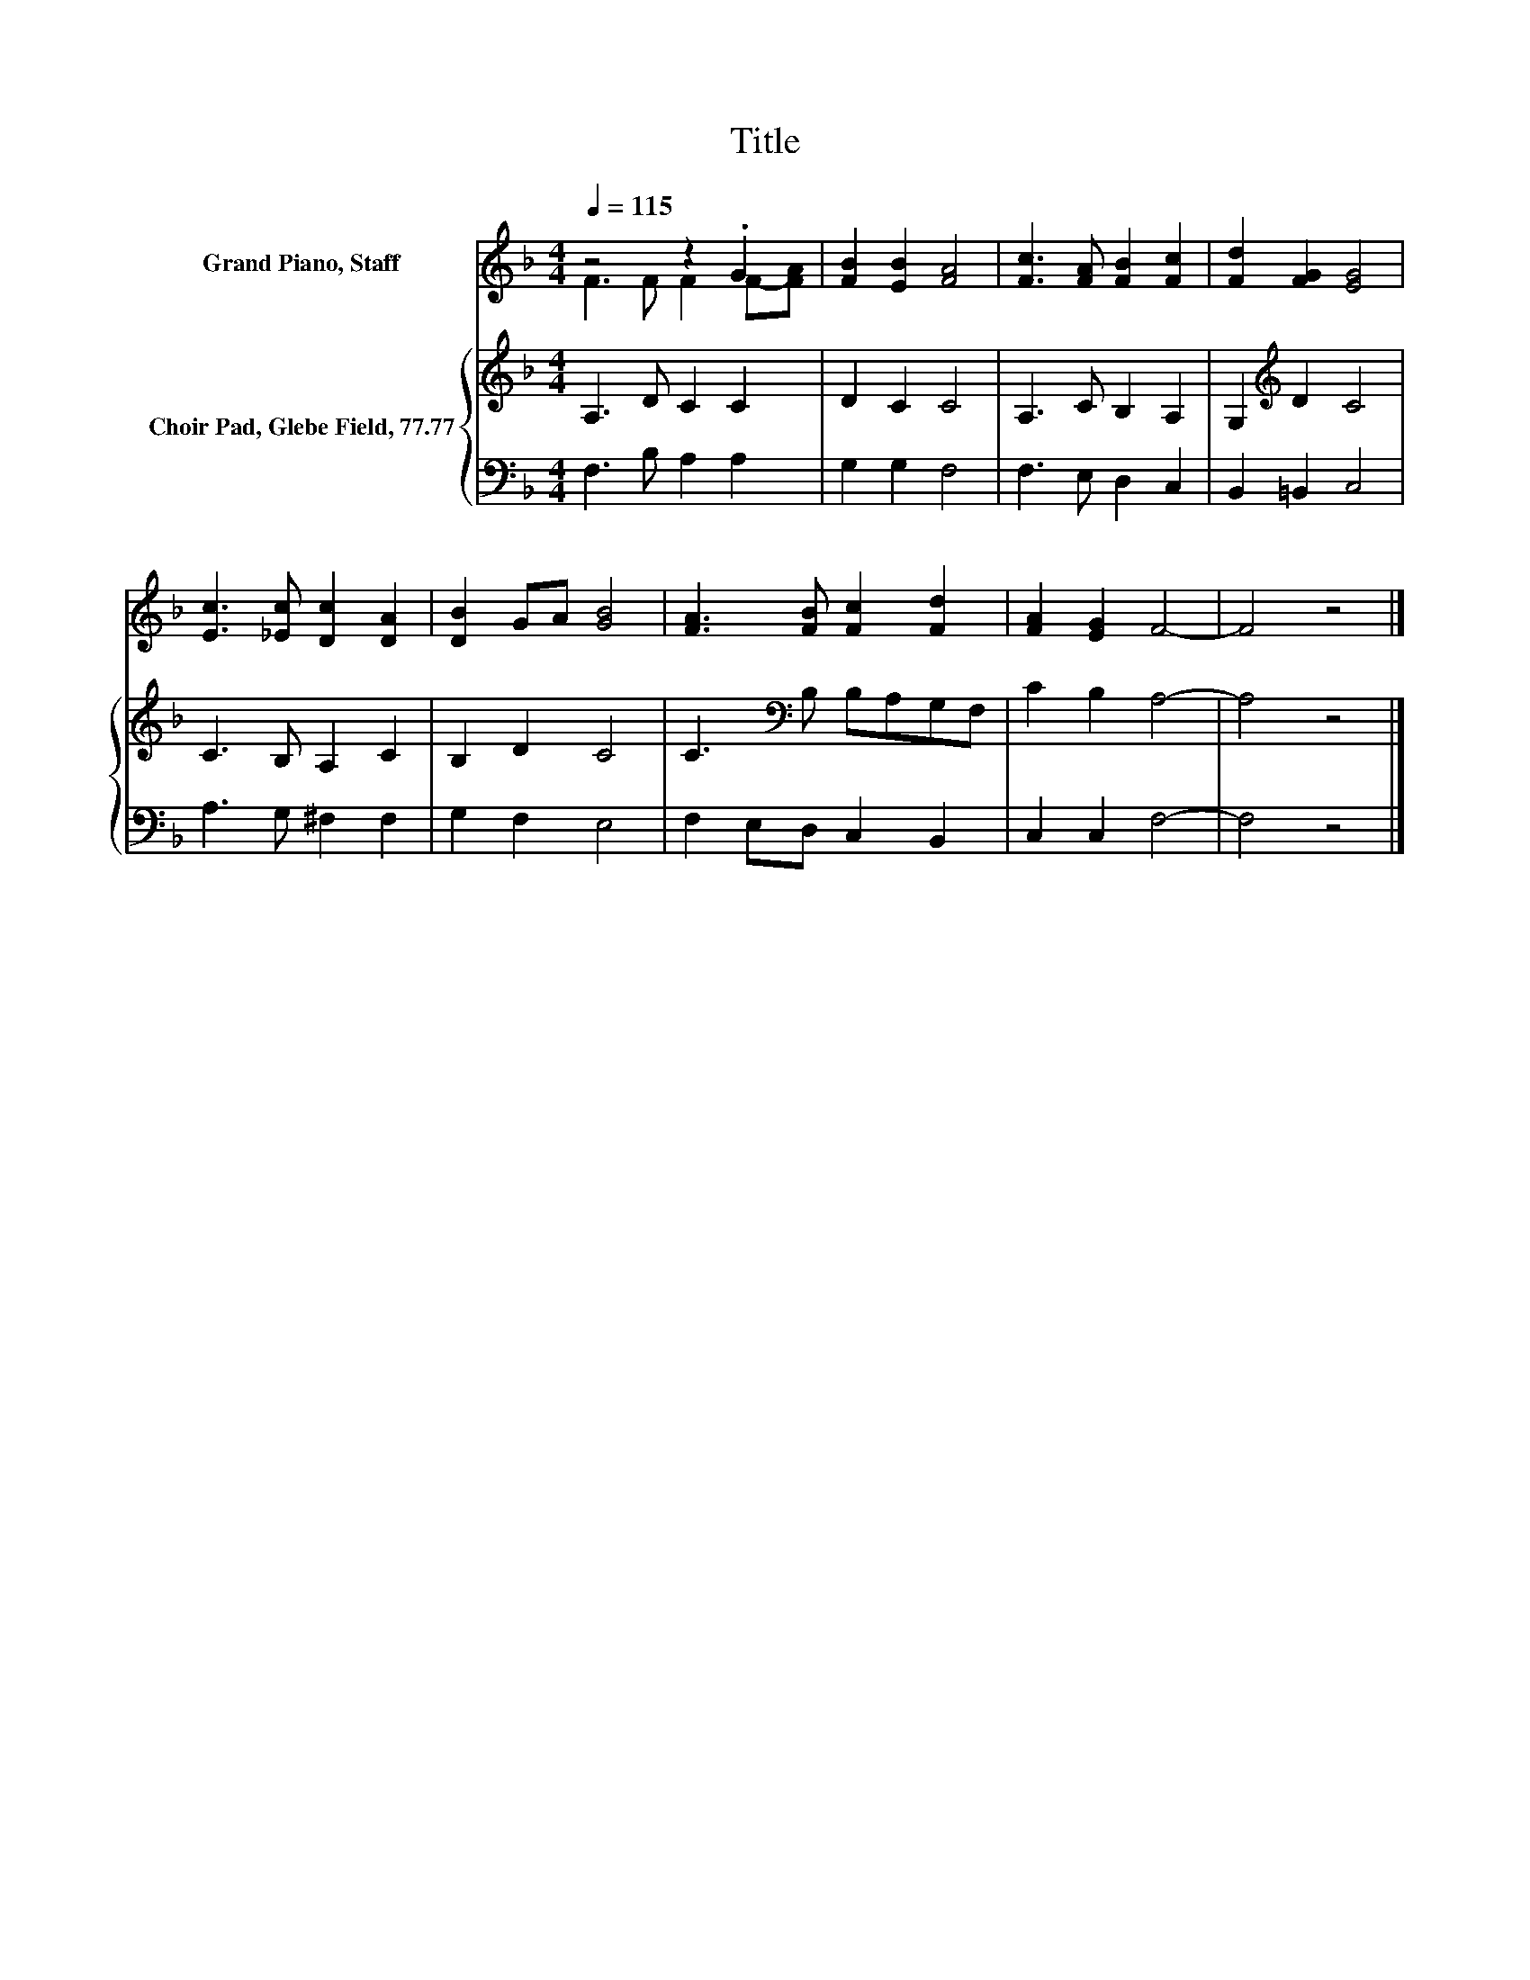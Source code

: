 X:1
T:Title
%%score ( 1 2 ) { 3 | 4 }
L:1/8
Q:1/4=115
M:4/4
K:F
V:1 treble nm="Grand Piano, Staff"
V:2 treble 
V:3 treble nm="Choir Pad, Glebe Field, 77.77"
V:4 bass 
V:1
 z4 z2 .G2 | [FB]2 [EB]2 [FA]4 | [Fc]3 [FA] [FB]2 [Fc]2 | [Fd]2 [FG]2 [EG]4 | %4
 [Ec]3 [_Ec] [Dc]2 [DA]2 | [DB]2 GA [GB]4 | [FA]3 [FB] [Fc]2 [Fd]2 | [FA]2 [EG]2 F4- | F4 z4 |] %9
V:2
 F3 F F2 F-[FA] | x8 | x8 | x8 | x8 | x8 | x8 | x8 | x8 |] %9
V:3
 A,3 D C2 C2 | D2 C2 C4 | A,3 C B,2 A,2 | G,2[K:treble] D2 C4 | C3 B, A,2 C2 | B,2 D2 C4 | %6
 C3[K:bass] B, B,A,G,F, | C2 B,2 A,4- | A,4 z4 |] %9
V:4
 F,3 B, A,2 A,2 | G,2 G,2 F,4 | F,3 E, D,2 C,2 | B,,2 =B,,2 C,4 | A,3 G, ^F,2 F,2 | G,2 F,2 E,4 | %6
 F,2 E,D, C,2 B,,2 | C,2 C,2 F,4- | F,4 z4 |] %9

